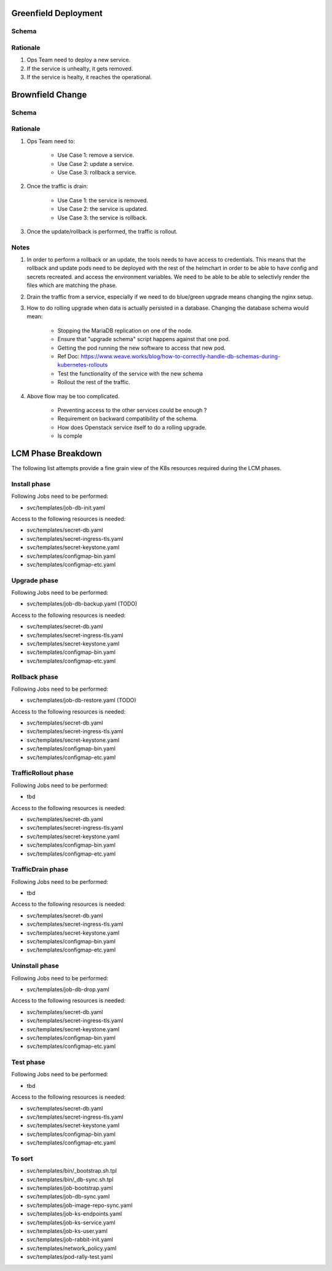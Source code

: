
Greenfield Deployment
===========================

Schema
----------------------

.. image:: diagrams/openstackservice_greenfieldflow.png

Rationale
---------

1. Ops Team need to deploy a new service.
2. If the service is unhealty, it gets removed.
3. If the service is healty, it reaches the operational.

Brownfield Change
==================

Schema
------

.. image:: diagrams/openstackservice_brownfieldflow.png

Rationale
---------

1. Ops Team need to:

    - Use Case 1: remove a service.
    - Use Case 2: update a service.
    - Use Case 3: rollback a service.
2. Once the traffic is drain:

    - Use Case 1: the service is removed.
    - Use Case 2: the service is updated.
    - Use Case 3: the service is rollback.
3. Once the update/rollback is performed, the traffic is rollout.

Notes
-----
1. In order to perform a rollback or an update, the tools needs to have access to credentials.
   This means that the rollback and update pods need to be deployed with the rest of the helmchart
   in order to be able to have config and secrets recreated.
   and access the environment variables. We need to be able to be able to selectivly render the files which are
   matching the phase.
2. Drain the traffic from a service, especially if we need to do blue/green upgrade means changing the nginx setup.
3. How to do rolling upgrade when data is actually persisted in a database. Changing the database schema would mean:

    - Stopping the MariaDB replication on one of the node.
    - Ensure that "upgrade schema" script happens against that one pod.
    - Getting the pod running the new software to access that new pod. 
    - Ref Doc: https://www.weave.works/blog/how-to-correctly-handle-db-schemas-during-kubernetes-rollouts
    - Test the functionality of the service with the new schema
    - Rollout the rest of the traffic.

4. Above flow may be too complicated.

    - Preventing access to the other services could be enough ?
    - Requirement on backward compatibility of the schema.
    - How does Openstack service itself to do a rolling upgrade.
    - Is comple


LCM Phase Breakdown
===================

The following list attempts provide a fine
grain view of the K8s resources required during
the LCM phases.

Install phase
-------------

Following Jobs need to be performed:

- svc/templates/job-db-init.yaml

Access to the following resources is needed:

- svc/templates/secret-db.yaml
- svc/templates/secret-ingress-tls.yaml
- svc/templates/secret-keystone.yaml
- svc/templates/configmap-bin.yaml
- svc/templates/configmap-etc.yaml


Upgrade phase
-------------

Following Jobs need to be performed:

- svc/templates/job-db-backup.yaml (TODO)

Access to the following resources is needed:

- svc/templates/secret-db.yaml
- svc/templates/secret-ingress-tls.yaml
- svc/templates/secret-keystone.yaml
- svc/templates/configmap-bin.yaml
- svc/templates/configmap-etc.yaml


Rollback phase
--------------

Following Jobs need to be performed:

- svc/templates/job-db-restore.yaml (TODO)

Access to the following resources is needed:

- svc/templates/secret-db.yaml
- svc/templates/secret-ingress-tls.yaml
- svc/templates/secret-keystone.yaml
- svc/templates/configmap-bin.yaml
- svc/templates/configmap-etc.yaml

TrafficRollout phase
--------------------

Following Jobs need to be performed:

- tbd

Access to the following resources is needed:

- svc/templates/secret-db.yaml
- svc/templates/secret-ingress-tls.yaml
- svc/templates/secret-keystone.yaml
- svc/templates/configmap-bin.yaml
- svc/templates/configmap-etc.yaml

TrafficDrain phase
--------------------

Following Jobs need to be performed:

- tbd

Access to the following resources is needed:

- svc/templates/secret-db.yaml
- svc/templates/secret-ingress-tls.yaml
- svc/templates/secret-keystone.yaml
- svc/templates/configmap-bin.yaml
- svc/templates/configmap-etc.yaml

Uninstall phase
---------------

Following Jobs need to be performed:

- svc/templates/job-db-drop.yaml

Access to the following resources is needed:

- svc/templates/secret-db.yaml
- svc/templates/secret-ingress-tls.yaml
- svc/templates/secret-keystone.yaml
- svc/templates/configmap-bin.yaml
- svc/templates/configmap-etc.yaml

Test phase
-------------

Following Jobs need to be performed:

- tbd

Access to the following resources is needed:

- svc/templates/secret-db.yaml
- svc/templates/secret-ingress-tls.yaml
- svc/templates/secret-keystone.yaml
- svc/templates/configmap-bin.yaml
- svc/templates/configmap-etc.yaml

To sort
-------------

- svc/templates/bin/_bootstrap.sh.tpl
- svc/templates/bin/_db-sync.sh.tpl
- svc/templates/job-bootstrap.yaml
- svc/templates/job-db-sync.yaml
- svc/templates/job-image-repo-sync.yaml
- svc/templates/job-ks-endpoints.yaml
- svc/templates/job-ks-service.yaml
- svc/templates/job-ks-user.yaml
- svc/templates/job-rabbit-init.yaml
- svc/templates/network_policy.yaml
- svc/templates/pod-rally-test.yaml
